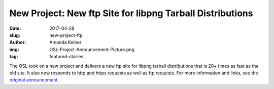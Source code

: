 New Project: New ftp Site for libpng Tarball Distributions
==========================================================
:date: 2017-04-28
:slug: new-project-ftp
:author: Amanda Kelner
:img: OSL-Project-Announcement-Picture.png
:tag: featured-stories

The OSL took on a new project and delivers a new ftp site for libpng tarball
distributions that is 20+ times as fast as the old site. It also now responds to
http and https requests as well as ftp requests. For more information
and links, see the `original announcement`_.

.. _original announcement: https://sourceforge.net/p/png-mng/mailman/message/35801076/
